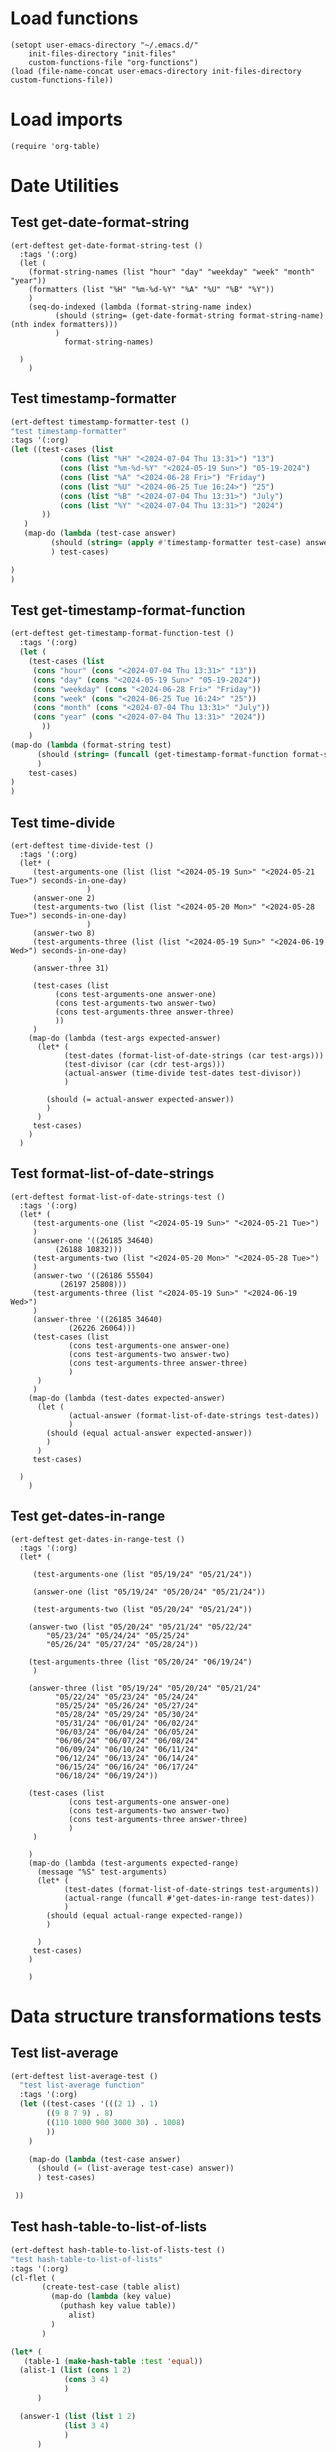 #+auto_tangle: t

# ‘C-c C-n’ (‘org-next-visible-heading’)  
# ‘C-c C-p’ (‘org-previous-visible-heading’)
# ‘C-c C-f’ (‘org-forward-heading-same-level’)
# ‘C-c C-b’ (‘org-backward-heading-same-level’)
# ‘C-c C-j’ (‘org-goto’)
# C-c C-, (org-insert-structure-template)

* Load functions
#+begin_src elisp :tangle yes  
  (setopt user-emacs-directory "~/.emacs.d/"
	  init-files-directory "init-files"
	  custom-functions-file "org-functions")
  (load (file-name-concat user-emacs-directory init-files-directory custom-functions-file))
#+end_src
* Load imports
#+begin_src elisp :tangle yes
  (require 'org-table)
#+end_src
* Date Utilities
** Test get-date-format-string
#+begin_src elisp :tangle yes
  (ert-deftest get-date-format-string-test ()
    :tags '(:org)
    (let (
	  (format-string-names (list "hour" "day" "weekday" "week" "month" "year"))
	  (formatters (list "%H" "%m-%d-%Y" "%A" "%U" "%B" "%Y"))
	  )
      (seq-do-indexed (lambda (format-string-name index)
			(should (string= (get-date-format-string format-string-name) (nth index formatters)))
			)
		      format-string-names)

	)
      )
#+end_src
** Test timestamp-formatter
#+BEGIN_SRC emacs-lisp :tangle yes
  (ert-deftest timestamp-formatter-test ()
  "test timestamp-formatter"
  :tags '(:org)
  (let ((test-cases (list
		     (cons (list "%H" "<2024-07-04 Thu 13:31>") "13")
		     (cons (list "%m-%d-%Y" "<2024-05-19 Sun>") "05-19-2024")
		     (cons (list "%A" "<2024-06-28 Fri>") "Friday")
		     (cons (list "%U" "<2024-06-25 Tue 16:24>") "25")
		     (cons (list "%B" "<2024-07-04 Thu 13:31>") "July")
		     (cons (list "%Y" "<2024-07-04 Thu 13:31>") "2024")
		 ))
	 )
     (map-do (lambda (test-case answer)
	       (should (string= (apply #'timestamp-formatter test-case) answer))
	       ) test-cases)

  )
  )
#+end_src
** Test get-timestamp-format-function
#+BEGIN_SRC emacs-lisp :tangle yes
    (ert-deftest get-timestamp-format-function-test ()
      :tags '(:org)
      (let (
	    (test-cases (list
	     (cons "hour" (cons "<2024-07-04 Thu 13:31>" "13"))
	     (cons "day" (cons "<2024-05-19 Sun>" "05-19-2024"))
	     (cons "weekday" (cons "<2024-06-28 Fri>" "Friday"))
	     (cons "week" (cons "<2024-06-25 Tue 16:24>" "25"))
	     (cons "month" (cons "<2024-07-04 Thu 13:31>" "July"))
	     (cons "year" (cons "<2024-07-04 Thu 13:31>" "2024"))
		   ))
	    )
	(map-do (lambda (format-string test)
		  (should (string= (funcall (get-timestamp-format-function format-string) (car test)) (cdr test)))
		  )
		test-cases)
	)
	)
#+end_src
** Test time-divide
#+begin_src elisp :tangle yes
  (ert-deftest time-divide-test ()
    :tags '(:org)
    (let* (
	   (test-arguments-one (list (list "<2024-05-19 Sun>" "<2024-05-21 Tue>") seconds-in-one-day)
			       )
	   (answer-one 2)
	   (test-arguments-two (list (list "<2024-05-20 Mon>" "<2024-05-28 Tue>") seconds-in-one-day)
			       )
	   (answer-two 8)
	   (test-arguments-three (list (list "<2024-05-19 Sun>" "<2024-06-19 Wed>") seconds-in-one-day)
				 )
	   (answer-three 31)

	   (test-cases (list
			(cons test-arguments-one answer-one)
			(cons test-arguments-two answer-two)
			(cons test-arguments-three answer-three)
			))
	   )
      (map-do (lambda (test-args expected-answer)
		(let* (
		      (test-dates (format-list-of-date-strings (car test-args)))
		      (test-divisor (car (cdr test-args)))
		      (actual-answer (time-divide test-dates test-divisor))
		      )

		  (should (= actual-answer expected-answer))
		  )
		)
       test-cases)
      )
    )
#+end_src
** Test format-list-of-date-strings
#+begin_src elisp :tangle yes
  (ert-deftest format-list-of-date-strings-test ()
    :tags '(:org)
    (let* (
	   (test-arguments-one (list "<2024-05-19 Sun>" "<2024-05-21 Tue>")			  
	   )
	   (answer-one '((26185 34640)
			(26188 10832)))
	   (test-arguments-two (list "<2024-05-20 Mon>" "<2024-05-28 Tue>")			  
	   )
	   (answer-two '((26186 55504)
			 (26197 25808)))
	   (test-arguments-three (list "<2024-05-19 Sun>" "<2024-06-19 Wed>")			  
	   )
	   (answer-three '((26185 34640)
			   (26226 26064)))
	   (test-cases (list
		       (cons test-arguments-one answer-one)
		       (cons test-arguments-two answer-two)
		       (cons test-arguments-three answer-three)
		       )
	    )
	   )
      (map-do (lambda (test-dates expected-answer)
		(let (
		       (actual-answer (format-list-of-date-strings test-dates))
		       )
		  (should (equal actual-answer expected-answer))
		  )
		)
       test-cases)

	)
      )
#+end_src
** Test get-dates-in-range
#+begin_src elisp :tangle yes
  (ert-deftest get-dates-in-range-test ()
    :tags '(:org)
    (let* (

	   (test-arguments-one (list "05/19/24" "05/21/24"))

	   (answer-one (list "05/19/24" "05/20/24" "05/21/24"))

	   (test-arguments-two (list "05/20/24" "05/21/24"))	   

	  (answer-two (list "05/20/24" "05/21/24" "05/22/24"
		  "05/23/24" "05/24/24" "05/25/24"
		  "05/26/24" "05/27/24" "05/28/24"))

	  (test-arguments-three (list "05/20/24" "06/19/24")			  
	   )

	  (answer-three (list "05/19/24" "05/20/24" "05/21/24"
		    "05/22/24" "05/23/24" "05/24/24"
		    "05/25/24" "05/26/24" "05/27/24"
		    "05/28/24" "05/29/24" "05/30/24"
		    "05/31/24" "06/01/24" "06/02/24"
		    "06/03/24" "06/04/24" "06/05/24"
		    "06/06/24" "06/07/24" "06/08/24"
		    "06/09/24" "06/10/24" "06/11/24"
		    "06/12/24" "06/13/24" "06/14/24"
		    "06/15/24" "06/16/24" "06/17/24"
		    "06/18/24" "06/19/24"))

	  (test-cases (list
		       (cons test-arguments-one answer-one)
		       (cons test-arguments-two answer-two)
		       (cons test-arguments-three answer-three)
		       )
	   )

	  )
      (map-do (lambda (test-arguments expected-range)
		(message "%S" test-arguments)
		(let* (
		      (test-dates (format-list-of-date-strings test-arguments))
		      (actual-range (funcall #'get-dates-in-range test-dates))
		      )
		  (should (equal actual-range expected-range))
		  )

		)
       test-cases)
      )

      )
#+end_src
* Data structure transformations tests
** Test list-average
#+BEGIN_SRC emacs-lisp :tangle yes 
  (ert-deftest list-average-test ()
    "test list-average function"
    :tags '(:org)
    (let ((test-cases '(((2 1) . 1)
		  ((9 8 7 9) . 8)
		  ((110 1000 900 3000 30) . 1008)
		  ))
	  )
      
      (map-do (lambda (test-case answer)
		(should (= (list-average test-case) answer))
		) test-cases)

   ))
#+END_SRC

** Test hash-table-to-list-of-lists
#+BEGIN_SRC emacs-lisp :tangle yes
  (ert-deftest hash-table-to-list-of-lists-test ()      
  "test hash-table-to-list-of-lists"
  :tags '(:org)
  (cl-flet (
	     (create-test-case (table alist)
	       (map-do (lambda (key value)
			 (puthash key value table))
		       alist)
	       )
	     )

  (let* (
	 (table-1 (make-hash-table :test 'equal))
	(alist-1 (list (cons 1 2)
		      (cons 3 4)
		      )
		)

	(answer-1 (list (list 1 2)
		      (list 3 4)
		      )
		)

       (table-2 (make-hash-table :test 'equal))
       (alist-2 (list (cons 'a 'b)
		      (cons 'c 'd)
		      )
		)
       (answer-2 (list (list 'a 'b)
		      (list 'c 'd)
		      )
		)

       (table-3 (make-hash-table :test 'equal))
       (alist-3 (list (cons 'a 1)
		      (cons 'c 2)
		      )
		)
       (answer-3 (list (list 'a 1)
		      (list 'c 2)
		      )
		)

       (table-4 (make-hash-table :test 'equal))
       (alist-4 (list (cons 1 'a)
		      (cons 2 'c)
		      )
		)
       (answer-4 (list (list 1 'a)
		      (list 2 'c)
		      )
		)

	(test-cases (list
		    (cons table-1 alist-1)
		    (cons table-2 alist-2)
		    (cons table-3 alist-3)
		    (cons table-4 alist-4)
		    ))

	(tests (list
		    (cons table-1 answer-1)
		    (cons table-2 answer-2)
		    (cons table-3 answer-3)
		    (cons table-4 answer-4)
		    ))

	)

	(map-do #'create-test-case test-cases)

   (map-do (lambda (test-case answer)
	       (should (equal (hash-table-to-list-of-lists test-case) answer))
	       )
     tests)
   )
	)

  )


#+END_SRC
** Test my-puthash
#+BEGIN_SRC emacs-lisp :tangle yes
  (ert-deftest my-puthash-test ()
    "test my-puthash"
    :tags '(:org)

    (cl-flet (
	      (create-test-case (alist table)
		(map-do (lambda (key value)
			  (my-puthash key value table))
			alist)
		)
	      )
      (let* (
	    (table-1 (make-hash-table :test 'equal))
	    (alist-1 (list (cons 1 2)
		       (cons 3 4)
		       )
		 )
	    (expected-value-1 2)

	    (table-2 (make-hash-table :test 'equal))
	    (alist-2 (list (cons 'a 1)
		       (cons 'a 3)
		       )
		 )
	    (expected-value-2 4)

	    (table-3 (make-hash-table :test 'equal))
	    (alist-3 (list (cons 'x 10)
		       (cons 'x 1000)
		       (cons 'x 20)
		       (cons 'y 200)
		       )
		 )
	    (expected-value-3 1030)

	    (table-4 (make-hash-table :test 'equal))
	    (alist-4 (list (cons 'z "a")
			   (cons 'z "b")
			   (cons 'z "c")
			   (cons 'z "d")
			   (cons 'aa "e")
			   (cons 'aa "f")
		       )
		 )
	    (expected-value-4 "d")

	    (table-5 (make-hash-table :test 'equal))
	    (alist-5 (list (cons 'b "-9")
			   (cons 'b "-9")
			   (cons 'b "-9")
			   (cons 'b "-9")
			   (cons 'b "-9")
			   (cons 'b "45")
			   )
		     )

	    (expected-value-5 "45")
	    (test-values (list (cons alist-1 table-1)
			      (cons alist-2 table-2)
			      (cons alist-3 table-3)
			      (cons alist-4 table-4)
			      (cons alist-5 table-5)
			      ))
	 )


    (map-do #'create-test-case test-values)


    (let* (
	  (actual-value-1 (gethash 1 table-1))
	  (actual-value-2 (gethash 'a table-2))
	  (actual-value-3 (gethash 'x table-3))
	  (actual-value-4 (gethash 'z table-4))    
	  (actual-value-5 (gethash 'b table-5))

	  (test-cases (list
		      (cons actual-value-1 expected-value-1)
		      (cons actual-value-2 expected-value-2)
		      (cons actual-value-3 expected-value-3)
		      (cons actual-value-4 expected-value-4)
		      (cons actual-value-5 expected-value-5)		      
		      ))

	  ) (map-do (lambda (answer test-case)
		      (when (integerp answer)
			  (should (= test-case answer))

		       )
		      (when (stringp answer)
			  (should (string= test-case answer))
			  
		       )
		)
      test-cases))


    )
      )

   )
#+END_SRC
** Test hash-table-equal
#+BEGIN_SRC emacs-lisp :tangle yes

    (ert-deftest hash-table-equal-test ()
      :tags '(:org)
	  (let* (
	       (test-hash-table1 (make-hash-table :test 'equal))
	       (test-hash-table2 (make-hash-table :test 'equal))
	       (test-hash-table3 (make-hash-table :test 'equal))
	       (test-hash-table4 (make-hash-table :test 'equal))
	       (test-hash-table-variables1 (list (cons "name" "test-name")
					(cons "displayName" "test-displayName")
					(cons "state" "AVAILABLE")
					(cons "repository" "test/test-repository")
					))
	       (test-hash-table-variables2 (list (cons "name" "test-name")
					(cons "displayName" "test-displayName")
					(cons "state" "AVAILABLE")
					))
	       (test-hash-table-variables3 (list (cons "name" "test-name")
					(cons "displayName" "test-displayName")
					(cons "state" "AVAILABLE")
					(cons "not" "the-same")
					))
	       (test-cases (list
			     (cons test-hash-table-variables1 test-hash-table1)
			     (cons test-hash-table-variables2 test-hash-table2)
			     (cons test-hash-table-variables3 test-hash-table3)			     
			     )
			    )			 
	       (tests
		(list (cons (cons test-hash-table1 test-hash-table1) t)
			   (cons (cons test-hash-table1 test-hash-table2) nil)
			   (cons (cons test-hash-table2 test-hash-table3) nil)
			   ))
	       )


	(cl-flet* (
		  (create-test-case (alist table)
		    (map-do (lambda (key value)
			   (puthash key value table))
			    alist)
		    )	
		  )
	  (map-do #'create-test-case test-cases)	
	  (map-do (lambda (key value)
		    (should (equal (hash-table-equal (car key) (cdr key)) value))
		    )
		  tests)
	  )

      )
	  )
#+END_SRC

** Test alist-to-hash-table
#+begin_src elisp :tangle yes
  (ert-deftest alist-to-hash-table-test ()
    :tags '(:org)
    (cl-flet (
	      (test-runner (actual-hash-table expected-values)
		(map-apply (lambda (expected-key expected-value)
			     (should (equal (gethash expected-key actual-hash-table)
					    expected-value))
			     )
			   expected-values)
		)
	      (test-date-formatter (timestamp)
		(apply #'timestamp-formatter '(timestamp ""))
		)
	      )

  (let* (
	(test-one (list
		   (cons "<2024-05-19 Sun>" 300)
		   (cons "<2024-05-19 Sun>" 1500)
		   (cons "<2024-05-20 Mon>" 900)
		   (cons "<2024-05-20 Mon>" 100)
		   (cons "<2024-05-21 Tue>" 500)
		   )
		  )
	(answer-one (list
		    (cons "<2024-05-19 Sun>" 1800)
		   (cons "<2024-05-20 Mon>" 1000)
		   (cons "<2024-05-21 Tue>" 500)
		   )
		  )

	(test-two (list
		   (cons "<2024-05-19 Sun>" "yes")
		   (cons "<2024-05-19 Sun>" "no")
		   (cons "<2024-05-19 Mon>" "no")
		   (cons "<2024-05-20 Mon>" "yes")
		   (cons "<2024-05-21 Tue>" "no")
		   )
		  )
	(answer-two (list
		    (cons "<2024-05-19 Sun>" "no")
		   (cons "<2024-05-20 Mon>" "yes")
		   (cons "<2024-05-21 Tue>" "no")
		   )
		  )
	(tests (list
		(cons (list test-one #'identity) answer-one)
		(cons (list test-one #'identity) answer-one)
		)
	       )
	)


  (map-do (lambda (test expected-values)
	    (let (
		  (actual-hash-table (apply #'alist-to-hash-table test))
		  )
	      (test-runner actual-hash-table expected-values)
	      )
	    )	 
	  tests)
  )
    )
    )

#+end_src
** Test average-of-hash-table-values
#+BEGIN_SRC emacs-lisp :tangle yes
  (ert-deftest average-of-hash-table-values-test ()
    "test average-of-hash-table-values"
    :tags '(:org)

    (cl-flet (
	     (create-test-case (table alist)
	       (map-do (lambda (key value)
			 (puthash key value table))
		       alist)
	       )
	     )

    (let* (
	 (table-1 (make-hash-table :test 'equal))
	 (table-values-1 (list (cons 1 110)
			     (cons 2 1000)
			     (cons 3 900)
			     (cons 4 3000)
			     (cons 5 3000)
			     ))

	 (average-1 1602)

	 (table-2 (make-hash-table :test 'equal))
	 (table-values-2 (list (cons 'a 150000)
			     (cons 'b 300000)
			     (cons 'c 250000)
			     ))
	 (average-2 233333)

	 (table-3 (make-hash-table :test 'equal))
	 (table-values-3 (list (cons 13 2)
			     (cons 14 7)
			     (cons 15 9)
			     ))
	 (average-3 6)

	 (table-4 (make-hash-table :test 'equal))
	 (table-values-4 (list (cons 'x 15)
			     ))
	 (average-4 15)
	 (test-cases (list
		      (cons table-1 table-values-1)
		      (cons table-2 table-values-2)
		      (cons table-3 table-values-3)
		      (cons table-4 table-values-4)
		      ))
	 (tests (list
		      (cons table-1 average-1)
		      (cons table-2 average-2)
		      (cons table-3 average-3)
		      (cons table-4 average-4)
		      ))
	 )

      (map-do #'create-test-case test-cases)      
      (map-do (lambda (table average)
		 (should (= (average-of-hash-table-values table) average))
		 ) tests)

      )
    )
    )
#+END_SRC
* Org-table functions 
** create-test-org-table
#+begin_src elisp :tangle yes
  (defun create-test-org-table (test)
    (org-table-to-lisp (orgtbl-to-orgtbl test '(:hlines t)))
    )
#+end_src
** Test org-table-to-alist
#+begin_src elisp :tangle yes
  (ert-deftest org-table-to-alist-test ()
      :tags '(:org)	 	
      (let* (
	     (test-one
	      (list
		   (list "<2024-05-19 Sun>" 300)
		   (list "<2024-05-19 Sun>" 1500)
		   (list "<2024-05-20 Mon>" 900)
		   (list "<2024-05-20 Mon>" 1500)
		   (list "<2024-05-21 Tue>" 200)
			    )
	      )
	     (answer-one
	      (list
		   (cons "<2024-05-19 Sun>" 300)
		   (cons "<2024-05-19 Sun>" 1500)
		   (cons "<2024-05-20 Mon>" 900)
		   (cons "<2024-05-20 Mon>" 1500)
		   (cons "<2024-05-21 Tue>" 200)
			    )
	      )

	     (test-two
	      (list
	       (list "<2024-09-01 Sun 13:07>" 750)
	       (list "<2024-09-02 Sun 17:00>" 300)
	       (list "<2024-09-02 Mon 17:00>" 300)
	       (list "<2024-09-03 Tue 17:00>" 100)
	       (list "<2024-09-03 Tue 17:00>" 300)
	       )
			       )
	     (answer-two
	      (list
	       (cons "<2024-09-01 Sun 13:07>" 750)
	       (cons "<2024-09-02 Sun 17:00>" 300)
	       (cons "<2024-09-02 Mon 17:00>" 300)
	       (cons "<2024-09-03 Tue 17:00>" 100)
	       (cons "<2024-09-03 Tue 17:00>" 300)
	       )
			       )
	     (test-three
	      (list
			  (list "09-01-2024" 1050)
		      )
	      )
	     (answer-three (list
			    (cons "09-01-2024" 1050)
				)
			       )
	     (tests (list
		     (cons test-one answer-one)
		     (cons test-two answer-two)
		     (cons test-three answer-three)
		     )
		    )
	     )

	(map-do (lambda (test expected-alist)
		  (let* (
			(test-table (create-test-org-table test))
			)
		    (should (equal (seq-difference (org-table-to-alist test-table) expected-alist) nil))
		    )
		  )
		tests)
	)
		 )
#+end_src
** Test org-table-to-hash-table
#+begin_src elisp :tangle yes
  (ert-deftest org-table-to-hash-table-test ()
    :tags '(:org)
    (cl-flet (
	      (test-runner (actual-hash-table expected-values)
		(map-apply (lambda (expected-key expected-value)
			     (should (equal (gethash expected-key actual-hash-table)
					    expected-value))
			     )
			   expected-values)
		)
	      )

  (let* (
	(test-one (list
		   (list "<2024-05-19 Sun>" 300)
		   (list "<2024-05-19 Sun>" 1500)
		   (list "<2024-05-20 Mon>" 900)
		   (list "<2024-05-20 Mon>" 100)
		   (list "<2024-05-21 Tue>" 500)
		   )
		  )
	(answer-one (list
		    (cons "<2024-05-19 Sun>" 1800)
		   (cons "<2024-05-20 Mon>" 1000)
		   (cons "<2024-05-21 Tue>" 500)
		   )
		  )
	(test-two
	      (list
	       (list "<2024-09-01 Sun 13:07>" 750)
	       (list "<2024-09-02 Mon 17:00>" 300)
	       (list "<2024-09-02 Mon 17:00>" 300)
	       (list "<2024-09-03 Tue 17:00>" 100)
	       (list "<2024-09-03 Tue 17:00>" 300)
	       )
			       )
	(answer-two (list
		    (cons "09-01-2024" 750)
		   (cons "09-02-2024" 600)
		   (cons "09-03-2024" 400)
		   )
		  )

	(format-string-name "day")
	(test-date-formatter (get-timestamp-format-function format-string-name))

	(tests (list
		(cons (list (create-test-org-table test-one) #'identity) answer-one)
		(cons (list (create-test-org-table test-two) test-date-formatter) answer-two)
		)
	       )
	)


  (map-do (lambda (test-arguments expected-values)
	    (let* (
		  (actual-hash-table (apply #'org-table-to-hash-table test-arguments))
		  )
	      (test-runner actual-hash-table expected-values)
	      )
	    )	 
	  tests)
  )
    )
    )

#+end_src
** Test org-table-totals-for-date-range
#+begin_src elisp :tangle yes
  (ert-deftest org-table-totals-for-date-range-test ()
      :tags '(:org)	 	
      (let* (
	     (test-one
	      (list
		   (list "<2024-05-19 Sun>" 300)
		   (list "<2024-05-19 Sun>" 1500)
		   (list "<2024-05-20 Mon>" 900)
		   (list "<2024-05-20 Mon>" 1500)
		   (list "<2024-05-21 Tue>" 200)
			    )
	      )
	     (answer-one
	      (list
		   (list "05-19-2024" 1800)
		   (list "05-20-2024" 2400)
		   (list "05-21-2024" 200)
			    )
	      )

	     (test-two
	      (list
	       (list "<2024-09-01 Sun 13:07>" 750)
	       (list "<2024-09-02 Mon 17:00>" 300)
	       (list "<2024-09-02 Mon 17:05>" 300)
	       (list "<2024-09-03 Tue 17:00>" 100)
	       (list "<2024-09-03 Tue 17:00>" 300)
	       )
			       )
	     (answer-two
	      (list
	       (list "09-01-2024" 750)
	       (list "09-02-2024" 600)
	       (list "09-03-2024"  400)
	       )
			       )
	     (test-three
	      (list
			  (list "<2024-09-01 Sun 13:07>" 1050)
		      )
	      )
	     (answer-three (list
			    (list "09-01-2024" 1050)
				)
			       )

	     (tests (list
		     (cons (list (create-test-org-table test-one) "day") answer-one)
		     (cons (list (create-test-org-table test-two) "day") answer-two)
		     (cons (list (create-test-org-table test-three) "day") answer-three)
		     )
		    )
	     )

	(map-do (lambda (test-arguments expected-table)
		  (let* (
			(actual-table (apply #'org-table-totals-for-date-range test-arguments))
			)
		    (should (equal actual-table expected-table))
		    )
		  )
		tests)
		 )
      )
#+end_src
** Test org-table-average-for-date-range
#+begin_src elisp :tangle yes
  (ert-deftest org-table-average-for-date-range-test ()
      :tags '(:org)	 	
      (let* (
	     (test-one
	      (list
		   (list "<2024-05-19 Sun>" 300)
		   (list "<2024-05-19 Sun>" 1500)
		   (list "<2024-05-20 Mon>" 900)
		   (list "<2024-05-20 Mon>" 1500)
		   (list "<2024-05-21 Tue>" 200)
			    )
	      )
	     (answer-one (list
			  (list "Average per day" 1466)
			  )
			 )

	     (test-two
	      (list
	       (list "<2024-09-01 Sun 13:07>" 750)
	       (list "<2024-09-02 Sun 17:00>" 300)
	       (list "<2024-09-02 Mon 17:00>" 300)
	       (list "<2024-09-03 Tue 17:00>" 100)
	       (list "<2024-09-03 Tue 17:00>" 300)
	       )
			       )
	     (answer-two (list
			  (list "Average per day" 583)
				)
			       )

	     (test-three
	      (list
			  (list "09-01-2024" 1500)
		      )
	      )
	     (answer-three (list
			    (list "Average per day" 1500)
				)
			       )

	     (tests (list
		     (cons (list (create-test-org-table test-one) "day") answer-one)
		     (cons (list (create-test-org-table test-two) "day") answer-two)
		     (cons (list (create-test-org-table test-three) "day") answer-three)
		     )

		    )
	     )

		 (map-do (lambda (test-arguments expected-table)
			     (let* (
				   (actual-table (apply #'org-table-average-for-date-range test-arguments))
				   )
			     (should (equal actual-table expected-table))
			     )
			     )
			 tests)

	       )
		 )

#+end_src
* Allow this file to be found 
#+begin_src emacs-lisp :tangle yes
(provide 'org-table-custom-functions-tests)
#+end_src
